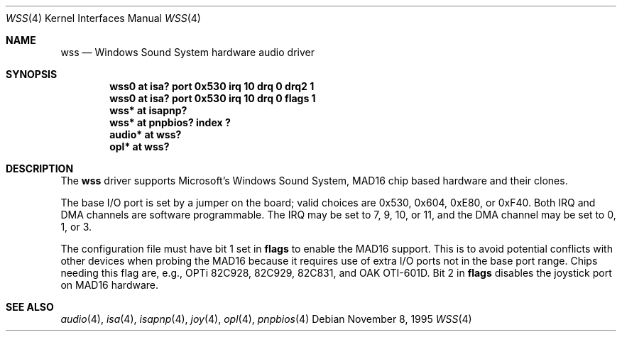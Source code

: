 .\"   $NetBSD: wss.4,v 1.13.4.1 1999/12/27 18:30:48 wrstuden Exp $
.\"
.\" Copyright (c) 1995 Michael Long.
.\" All rights reserved.
.\"
.\" Redistribution and use in source and binary forms, with or without
.\" modification, are permitted provided that the following conditions
.\" are met:
.\" 1. Redistributions of source code must retain the above copyright
.\"    notice, this list of conditions and the following disclaimer.
.\" 2. Redistributions in binary form must reproduce the above copyright
.\"    notice, this list of conditions and the following disclaimer in the
.\"    documentation and/or other materials provided with the distribution.
.\" 3. The name of the author may not be used to endorse or promote products
.\"    derived from this software without specific prior written permission.
.\"
.\" THIS SOFTWARE IS PROVIDED BY THE AUTHOR ``AS IS'' AND ANY EXPRESS OR
.\" IMPLIED WARRANTIES, INCLUDING, BUT NOT LIMITED TO, THE IMPLIED WARRANTIES
.\" OF MERCHANTABILITY AND FITNESS FOR A PARTICULAR PURPOSE ARE DISCLAIMED.
.\" IN NO EVENT SHALL THE AUTHOR BE LIABLE FOR ANY DIRECT, INDIRECT,
.\" INCIDENTAL, SPECIAL, EXEMPLARY, OR CONSEQUENTIAL DAMAGES (INCLUDING, BUT
.\" NOT LIMITED TO, PROCUREMENT OF SUBSTITUTE GOODS OR SERVICES; LOSS OF USE,
.\" DATA, OR PROFITS; OR BUSINESS INTERRUPTION) HOWEVER CAUSED AND ON ANY
.\" THEORY OF LIABILITY, WHETHER IN CONTRACT, STRICT LIABILITY, OR TORT
.\" (INCLUDING NEGLIGENCE OR OTHERWISE) ARISING IN ANY WAY OUT OF THE USE OF
.\" THIS SOFTWARE, EVEN IF ADVISED OF THE POSSIBILITY OF SUCH DAMAGE.
.\"
.Dd November 8, 1995
.Dt WSS 4
.Os
.Sh NAME
.Nm wss
.Nd Windows Sound System hardware audio driver
.Sh SYNOPSIS
.Cd "wss0   at isa? port 0x530 irq 10 drq 0 drq2 1"
.Cd "wss0   at isa? port 0x530 irq 10 drq 0 flags 1"
.Cd "wss*   at isapnp?"
.Cd "wss*   at pnpbios? index ?"
.Cd "audio* at wss?"
.Cd "opl*   at wss?"
.Sh DESCRIPTION
The
.Nm
driver supports Microsoft's Windows Sound System, MAD16 chip based
hardware and their clones.
.Pp
The base I/O port is set by a jumper on the board; valid choices are
0x530, 0x604, 0xE80, or 0xF40.
Both IRQ and DMA channels are software programmable.
The IRQ may be set to 7, 9, 10, or 11, and
the DMA channel may be set to 0, 1, or 3.
.Pp
The configuration file must have bit 1 set in
.Cm flags
to enable the MAD16 support.  This is to avoid potential
conflicts with other devices when probing the MAD16 because it requires
use of extra I/O ports not in the base port range.
Chips needing this flag are, e.g., OPTi 82C928, 82C929, 82C831,
and OAK OTI-601D.
Bit 2 in 
.Cm flags
disables the joystick port on MAD16 hardware.
.Sh SEE ALSO
.Xr audio 4 ,
.Xr isa 4 ,
.Xr isapnp 4 ,
.Xr joy 4 ,
.Xr opl 4 ,
.Xr pnpbios 4
